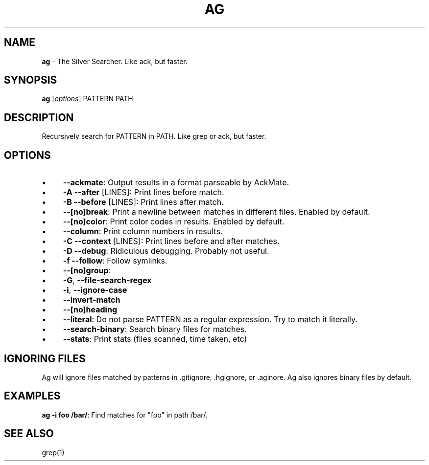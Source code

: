 .\" generated with Ronn/v0.7.3
.\" http://github.com/rtomayko/ronn/tree/0.7.3
.
.TH "AG" "1" "January 2012" "" ""
.
.SH "NAME"
\fBag\fR \- The Silver Searcher\. Like ack, but faster\.
.
.SH "SYNOPSIS"
\fBag\fR [\fIoptions\fR] PATTERN PATH
.
.SH "DESCRIPTION"
Recursively search for PATTERN in PATH\. Like grep or ack, but faster\.
.
.SH "OPTIONS"
.
.IP "\(bu" 4
\fB\-\-ackmate\fR: Output results in a format parseable by AckMate\.
.
.IP "\(bu" 4
\fB\-A \-\-after\fR [LINES]: Print lines before match\.
.
.IP "\(bu" 4
\fB\-B \-\-before\fR [LINES]: Print lines after match\.
.
.IP "\(bu" 4
\fB\-\-[no]break\fR: Print a newline between matches in different files\. Enabled by default\.
.
.IP "\(bu" 4
\fB\-\-[no]color\fR: Print color codes in results\. Enabled by default\.
.
.IP "\(bu" 4
\fB\-\-column\fR: Print column numbers in results\.
.
.IP "\(bu" 4
\fB\-C \-\-context\fR [LINES]: Print lines before and after matches\.
.
.IP "\(bu" 4
\fB\-D \-\-debug\fR: Ridiculous debugging\. Probably not useful\.
.
.IP "\(bu" 4
\fB\-f \-\-follow\fR: Follow symlinks\.
.
.IP "\(bu" 4
\fB\-\-[no]group\fR:
.
.IP "\(bu" 4
\fB\-G\fR, \fB\-\-file\-search\-regex\fR
.
.IP "\(bu" 4
\fB\-i\fR, \fB\-\-ignore\-case\fR
.
.IP "\(bu" 4
\fB\-\-invert\-match\fR
.
.IP "\(bu" 4
\fB\-\-[no]heading\fR
.
.IP "\(bu" 4
\fB\-\-literal\fR: Do not parse PATTERN as a regular expression\. Try to match it literally\.
.
.IP "\(bu" 4
\fB\-\-search\-binary\fR: Search binary files for matches\.
.
.IP "\(bu" 4
\fB\-\-stats\fR: Print stats (files scanned, time taken, etc)
.
.IP "" 0
.
.SH "IGNORING FILES"
Ag will ignore files matched by patterns in \.gitignore, \.hgignore, or \.aginore\. Ag also ignores binary files by default\.
.
.SH "EXAMPLES"
\fBag \-i foo /bar/\fR: Find matches for "foo" in path /bar/\.
.
.SH "SEE ALSO"
grep(1)
